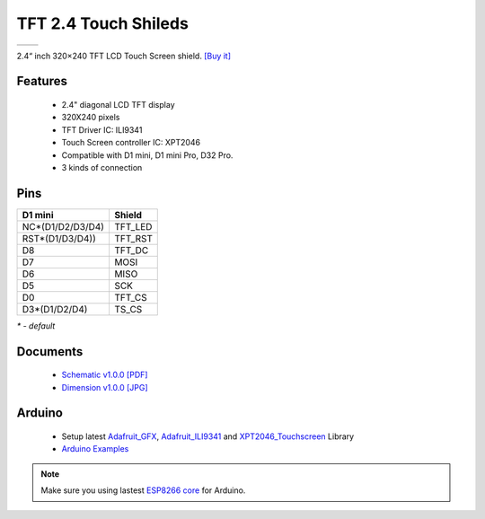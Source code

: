 TFT 2.4 Touch Shileds
===========================

==================  ==================  
 |TOP_IMG|_           |BOTTOM_IMG|_  
==================  ==================

.. |TOP_IMG| image:: ../_static/d1_shields/tft_2.4_v1.0.0_1_16x16.jpg
.. _TOP_IMG: ../_static/d1_shields/tft_2.4_v1.0.0_1_16x16.jpg

.. |BOTTOM_IMG| image:: ../_static/d1_shields/tft_2.4_v1.0.0_2_16x16.jpg
.. _BOTTOM_IMG: ../_static/d1_shields/tft_2.4_v1.0.0_2_16x16.jpg

2.4“ inch 320×240 TFT LCD Touch Screen shield.
`[Buy it]`_

.. _[Buy it]: https://www.aliexpress.com/store/product/TFT-2-4-Touch-Shield-V1-0-0-for-LOLIN-WEMOS-D1-mini-2-4-inch/1331105_32919729730.html

Features
---------------------

  * 2.4" diagonal LCD TFT display
  * 320X240 pixels
  * TFT Driver IC: ILI9341
  * Touch Screen controller IC: XPT2046
  * Compatible with D1 mini, D1 mini Pro, D32 Pro.
  * 3 kinds of connection


Pins
---------------------

=================    =================
**D1 mini**          **Shield**
NC*(D1/D2/D3/D4)     TFT_LED
RST*(D1/D3/D4))      TFT_RST
D8                   TFT_DC
D7                   MOSI
D6                   MISO
D5                   SCK
D0                   TFT_CS
D3*(D1/D2/D4)        TS_CS
=================    =================

*\* - default*


Documents
-----------------------

  * `Schematic v1.0.0 [PDF]`_
  * `Dimension v1.0.0 [JPG]`_

.. _Schematic v1.0.0 [PDF]: ../_static/files/sch_tft2.4_v1.0.0.pdf
.. _Dimension v1.0.0 [JPG]: ../_static/files/tft_2.4_v1.0.0_5_16x9.jpg

Arduino
------------------------

  * Setup latest `Adafruit_GFX`_, `Adafruit_ILI9341`_ and `XPT2046_Touchscreen`_ Library
  * `Arduino Examples`_

.. note:: Make sure you using lastest `ESP8266 core`_ for Arduino.

.. _ESP8266 core: https://github.com/esp8266/Arduino

.. _Adafruit_GFX: https://github.com/adafruit/Adafruit-GFX-Library
.. _Adafruit_ILI9341: https://github.com/adafruit/Adafruit_ILI9341
.. _XPT2046_Touchscreen: https://github.com/PaulStoffregen/XPT2046_Touchscreen
.. _Arduino Examples: https://github.com/wemos/D1_mini_Examples/tree/master/examples/04.Shields/TFT_2.4_Touch_Shield


   








